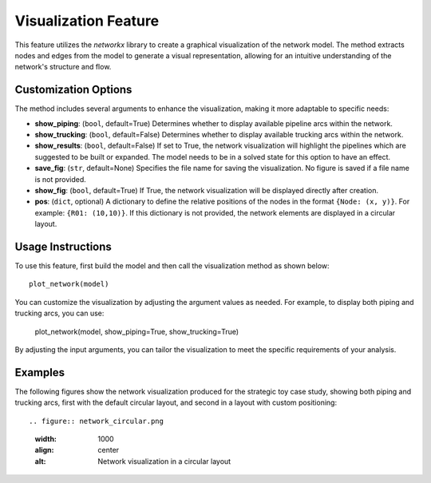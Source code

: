 Visualization Feature
======================

This feature utilizes the `networkx` library to create a graphical visualization of the network model. The method extracts nodes and edges from the model to generate a visual representation, allowing for an intuitive understanding of the network's structure and flow.

Customization Options
----------------------

The method includes several arguments to enhance the visualization, making it more adaptable to specific needs:

- **show_piping**: (``bool``, default=True) 
  Determines whether to display available pipeline arcs within the network.
  
- **show_trucking**: (``bool``, default=False) 
  Determines whether to display available trucking arcs within the network.
  
- **show_results**: (``bool``, default=False) 
  If set to True, the network visualization will highlight the pipelines which are suggested to be built or expanded. The model needs to be in a solved state for this option to have an effect.
  
- **save_fig**: (``str``, default=None) 
  Specifies the file name for saving the visualization. No figure is saved if a file name is not provided.
  
- **show_fig**: (``bool``, default=True) 
  If True, the network visualization will be displayed directly after creation.
  
- **pos**: (``dict``, optional) 
  A dictionary to define the relative positions of the nodes in the format ``{Node: (x, y)}``. For example: ``{R01: (10,10)}``. If this dictionary is not provided, the network elements are displayed in a circular layout.

Usage Instructions
------------------

To use this feature, first build the model and then call the visualization method as shown below::

    plot_network(model)

You can customize the visualization by adjusting the argument values as needed. For example, to display both piping and trucking arcs, you can use:

    plot_network(model, show_piping=True, show_trucking=True)

By adjusting the input arguments, you can tailor the visualization to meet the specific requirements of your analysis.

Examples
--------

The following figures show the network visualization produced for the strategic toy case study, showing both piping and trucking arcs, first with the default circular layout, and second in a layout with custom positioning::

.. figure:: network_circular.png
  :width: 1000
  :align: center
  :alt: Network visualization in a circular layout

.. figure:: network.png
  :width: 1000
  :align: center
  :alt: Network visualization with specified positions
